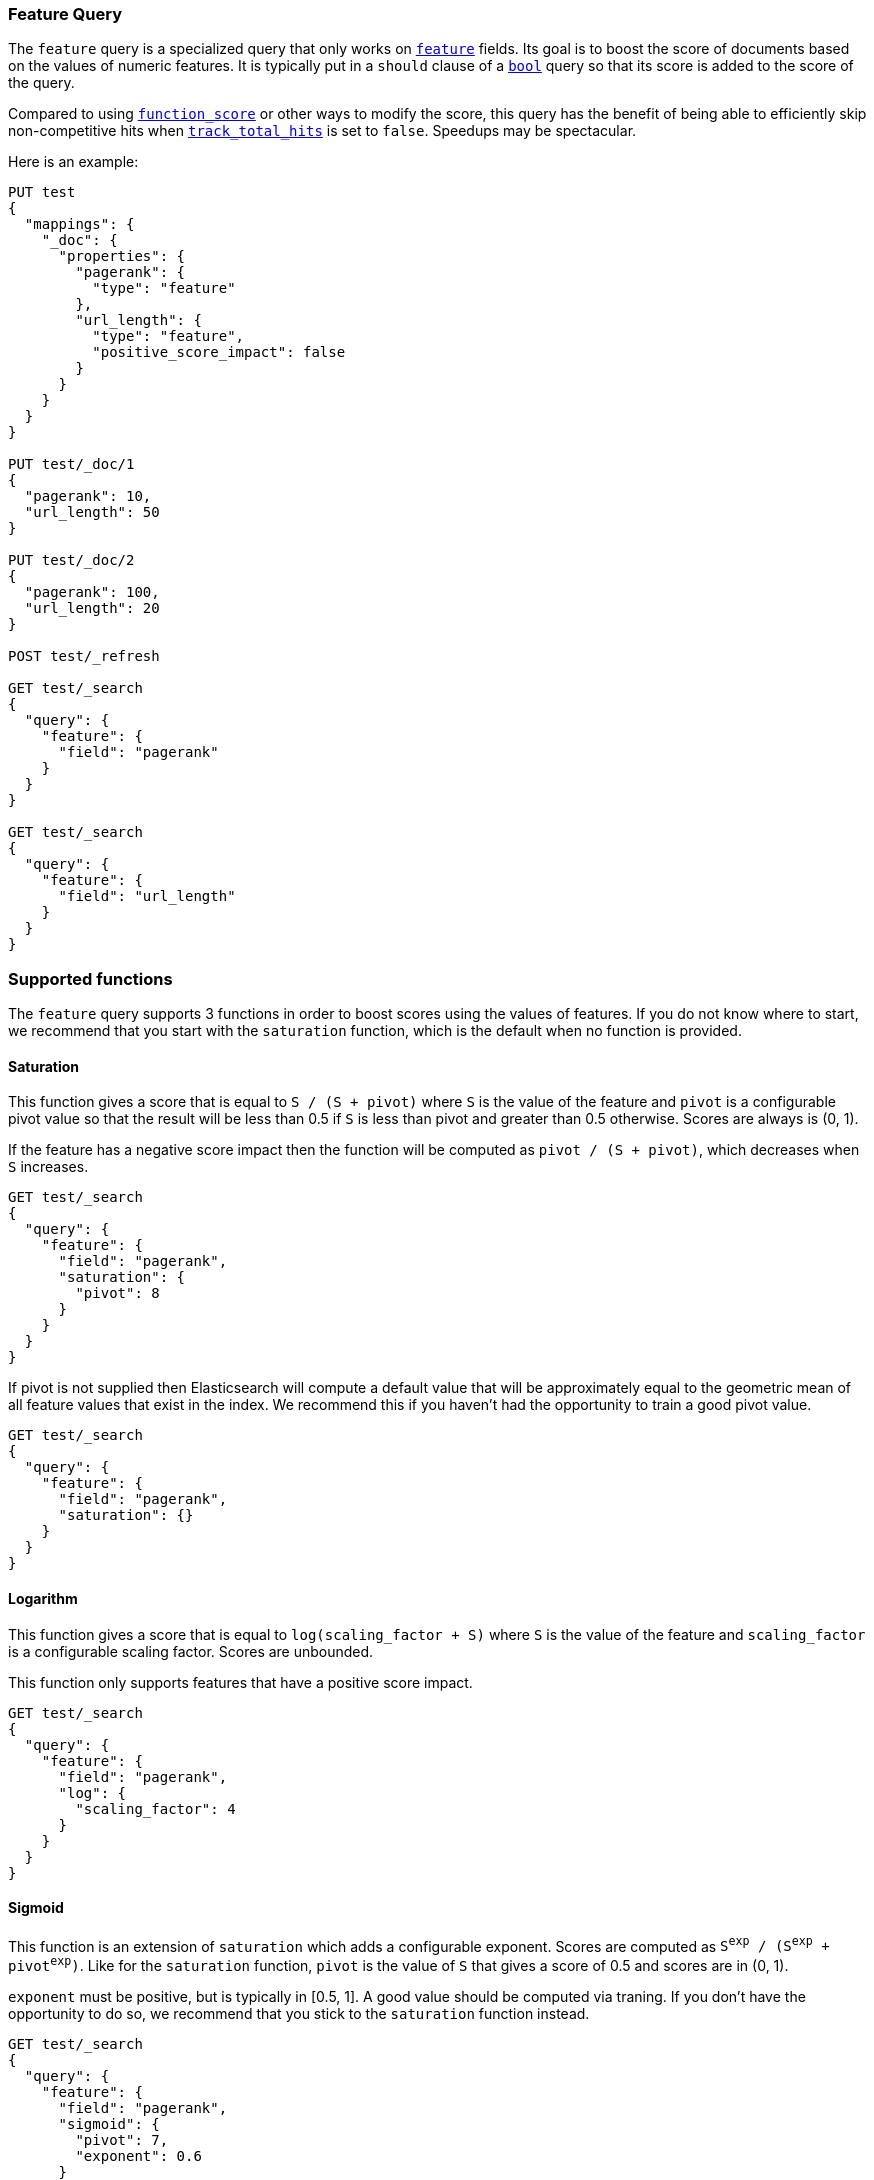 [[query-dsl-feature-query]]
=== Feature Query

The `feature` query is a specialized query that only works on
<<feature,`feature`>> fields. Its goal is to boost the score of documents based
on the values of numeric features. It is typically put in a `should` clause of
a <<query-dsl-bool-query,`bool`>> query so that its score is added to the score
of the query.

Compared to using <<query-dsl-function-score-query,`function_score`>> or other
ways to modify the score, this query has the benefit of being able to
efficiently skip non-competitive hits when
<<search-uri-request,`track_total_hits`>> is set to `false`. Speedups may be
spectacular.

Here is an example:

[source,js]
--------------------------------------------------
PUT test
{
  "mappings": {
    "_doc": {
      "properties": {
        "pagerank": {
          "type": "feature"
        },
        "url_length": {
          "type": "feature",
          "positive_score_impact": false
        }
      }
    }
  }
}

PUT test/_doc/1
{
  "pagerank": 10,
  "url_length": 50
}

PUT test/_doc/2
{
  "pagerank": 100,
  "url_length": 20
}

POST test/_refresh

GET test/_search
{
  "query": {
    "feature": {
      "field": "pagerank"
    }
  }
}

GET test/_search
{
  "query": {
    "feature": {
      "field": "url_length"
    }
  }
}
--------------------------------------------------
// CONSOLE

[float]
=== Supported functions

The `feature` query supports 3 functions in order to boost scores using the
values of features. If you do not know where to start, we recommend that you
start with the `saturation` function, which is the default when no function is
provided.

[float]
==== Saturation

This function gives a score that is equal to `S / (S + pivot)` where `S` is the
value of the feature and `pivot` is a configurable pivot value so that the
result will be less than +0.5+ if `S` is less than pivot and greater than +0.5+
otherwise. Scores are always is +(0, 1)+.

If the feature has a negative score impact then the function will be computed as
`pivot / (S + pivot)`, which decreases when `S` increases.

[source,js]
--------------------------------------------------
GET test/_search
{
  "query": {
    "feature": {
      "field": "pagerank",
      "saturation": {
        "pivot": 8
      }
    }
  }
}
--------------------------------------------------
// CONSOLE
// TEST[continued]

If +pivot+ is not supplied then Elasticsearch will compute a default value that
will be approximately equal to the geometric mean of all feature values that
exist in the index. We recommend this if you haven't had the opportunity to
train a good pivot value.

[source,js]
--------------------------------------------------
GET test/_search
{
  "query": {
    "feature": {
      "field": "pagerank",
      "saturation": {}
    }
  }
}
--------------------------------------------------
// CONSOLE
// TEST[continued]

[float]
==== Logarithm

This function gives a score that is equal to `log(scaling_factor + S)` where
`S` is the value of the feature and `scaling_factor` is a configurable scaling
factor. Scores are unbounded.

This function only supports features that have a positive score impact.

[source,js]
--------------------------------------------------
GET test/_search
{
  "query": {
    "feature": {
      "field": "pagerank",
      "log": {
        "scaling_factor": 4
      }
    }
  }
}
--------------------------------------------------
// CONSOLE
// TEST[continued]

[float]
==== Sigmoid

This function is an extension of `saturation` which adds a configurable
exponent. Scores are computed as `S^exp^ / (S^exp^ + pivot^exp^)`. Like for the
`saturation` function, `pivot` is the value of `S` that gives a score of +0.5+
and scores are in +(0, 1)+.

`exponent` must be positive, but is typically in +[0.5, 1]+. A good value should
be computed via traning. If you don't have the opportunity to do so, we recommend
that you stick to the `saturation` function instead.

[source,js]
--------------------------------------------------
GET test/_search
{
  "query": {
    "feature": {
      "field": "pagerank",
      "sigmoid": {
        "pivot": 7,
        "exponent": 0.6
      }
    }
  }
}
--------------------------------------------------
// CONSOLE
// TEST[continued]
